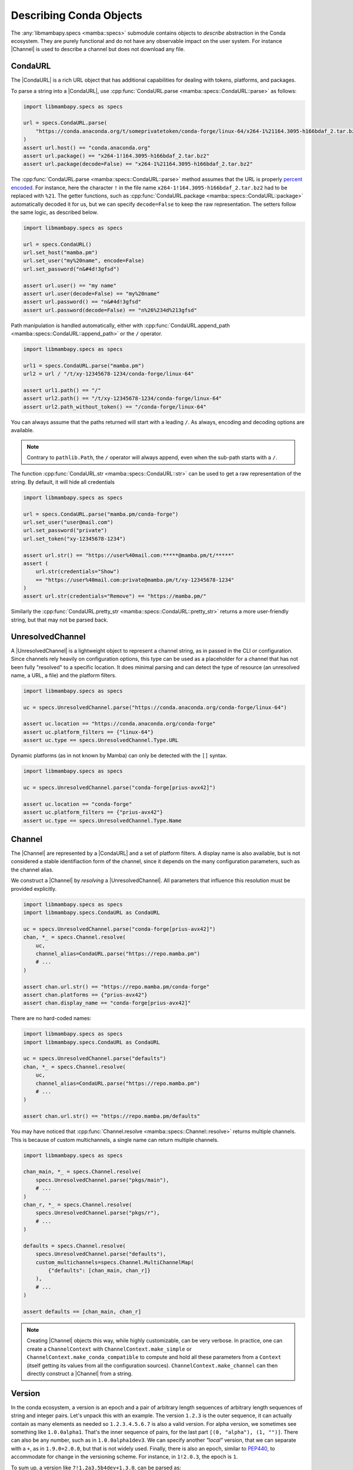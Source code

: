 .. _mamba_usage_specs:

Describing Conda Objects
========================

.. |CondaURL|           replace:: :cpp:type:`CondaURL <mamba::specs::CondaURL>`
.. |UnresolvedChannel|  replace:: :cpp:type:`UnresolvedChannel <mamba::specs::UnresolvedChannel>`
.. |Channel|            replace:: :cpp:type:`Channel <mamba::specs::Channel>`
.. |Version|            replace:: :cpp:type:`Version <mamba::specs::Version>`
.. |VersionSpec|        replace:: :cpp:type:`VersionSpec <mamba::specs::VersionSpec>`
.. |BuildNumberSpec|    replace:: :cpp:type:`BuildNumberSpec <mamba::specs::BuildNumberSpec>`
.. |GlobSpec|           replace:: :cpp:type:`GlobSpec <mamba::specs::GlobSpec>`
.. |MatchSpec|          replace:: :cpp:type:`MatchSpec <mamba::specs::MatchSpec>`


The :any:`libmambapy.specs <mamba::specs>` submodule contains objects to *describe* abstraction in the Conda ecosystem.
They are purely functional and do not have any observable impact on the user system.
For instance |Channel| is used to describe a channel but does not download any file.

CondaURL
--------
The |CondaURL| is a rich URL object that has additional capabilities for dealing with tokens,
platforms, and packages.

To parse a string into a |CondaURL|, use :cpp:func:`CondaURL.parse <mamba::specs::CondaURL::parse>`
as follows:

.. code:: python

   import libmambapy.specs as specs

   url = specs.CondaURL.parse(
       "https://conda.anaconda.org/t/someprivatetoken/conda-forge/linux-64/x264-1%21164.3095-h166bdaf_2.tar.bz2"
   )
   assert url.host() == "conda.anaconda.org"
   assert url.package() == "x264-1!164.3095-h166bdaf_2.tar.bz2"
   assert url.package(decode=False) == "x264-1%21164.3095-h166bdaf_2.tar.bz2"

The :cpp:func:`CondaURL.parse <mamba::specs::CondaURL::parse>` method assumes that the URL is
properly `percent encoded <https://en.wikipedia.org/wiki/Percent-encoding>`_.
For instance, here the character ``!`` in the file name ``x264-1!164.3095-h166bdaf_2.tar.bz2`` had
to be replaced with ``%21``.
The getter functions, such as :cpp:func:`CondaURL.package <mamba::specs::CondaURL::package>`
automatically decoded it for us, but we can specify ``decode=False`` to keep the raw representation.
The setters follow the same logic, as described below.

.. code:: python

   import libmambapy.specs as specs

   url = specs.CondaURL()
   url.set_host("mamba.pm")
   url.set_user("my%20name", encode=False)
   url.set_password("n&#4d!3gfsd")

   assert url.user() == "my name"
   assert url.user(decode=False) == "my%20name"
   assert url.password() == "n&#4d!3gfsd"
   assert url.password(decode=False) == "n%26%234d%213gfsd"

Path manipulation is handled automatically, either with
:cpp:func:`CondaURL.append_path <mamba::specs::CondaURL::append_path>` or the ``/`` operator.

.. code:: python

   import libmambapy.specs as specs

   url1 = specs.CondaURL.parse("mamba.pm")
   url2 = url / "/t/xy-12345678-1234/conda-forge/linux-64"

   assert url1.path() == "/"
   assert url2.path() == "/t/xy-12345678-1234/conda-forge/linux-64"
   assert url2.path_without_token() == "/conda-forge/linux-64"

You can always assume that the paths returned will start with a leading ``/``.
As always, encoding and decoding options are available.

.. note::

   Contrary to ``pathlib.Path``, the ``/`` operator will always append, even when the sub-path
   starts with a ``/``.

The function :cpp:func:`CondaURL.str <mamba::specs::CondaURL::str>` can be used to get a raw
representation of the string. By default, it will hide all credentials

.. code:: python

   import libmambapy.specs as specs

   url = specs.CondaURL.parse("mamba.pm/conda-forge")
   url.set_user("user@mail.com")
   url.set_password("private")
   url.set_token("xy-12345678-1234")

   assert url.str() == "https://user%40mail.com:*****@mamba.pm/t/*****"
   assert (
       url.str(credentials="Show")
       == "https://user%40mail.com:private@mamba.pm/t/xy-12345678-1234"
   )
   assert url.str(credentials="Remove") == "https://mamba.pm/"

Similarly the :cpp:func:`CondaURL.pretty_str <mamba::specs::CondaURL::pretty_str>` returns a more
user-friendly string, but that may not be parsed back.


UnresolvedChannel
-----------------

A |UnresolvedChannel| is a lightweight object to represent a channel string, as in passed in
the CLI or configuration.
Since channels rely heavily on configuration options, this type can be used as a placeholder for a
channel that has not been fully "resolved" to a specific location.
It does minimal parsing and can detect the type of resource (an unresolved name, a URL, a file)
and the platform filters.

.. code:: python

   import libmambapy.specs as specs

   uc = specs.UnresolvedChannel.parse("https://conda.anaconda.org/conda-forge/linux-64")

   assert uc.location == "https://conda.anaconda.org/conda-forge"
   assert uc.platform_filters == {"linux-64"}
   assert uc.type == specs.UnresolvedChannel.Type.URL

Dynamic platforms (as in not known by Mamba) can only be detected with the ``[]`` syntax.

.. code:: python

   import libmambapy.specs as specs

   uc = specs.UnresolvedChannel.parse("conda-forge[prius-avx42]")

   assert uc.location == "conda-forge"
   assert uc.platform_filters == {"prius-avx42"}
   assert uc.type == specs.UnresolvedChannel.Type.Name


.. _libmamba_usage_channel:

Channel
-------
The |Channel| are represented by a |CondaURL| and a set of platform filters.
A display name is also available, but is not considered a stable identifiaction form of the
channel, since it depends on the many configuration parameters, such as the channel alias.

We construct a |Channel| by *resolving* a |UnresolvedChannel|.
All parameters that influence this resolution must be provided explicitly.


.. code:: python

   import libmambapy.specs as specs
   import libmambapy.specs.CondaURL as CondaURL

   uc = specs.UnresolvedChannel.parse("conda-forge[prius-avx42]")
   chan, *_ = specs.Channel.resolve(
       uc,
       channel_alias=CondaURL.parse("https://repo.mamba.pm")
       # ...
   )

   assert chan.url.str() == "https://repo.mamba.pm/conda-forge"
   assert chan.platforms == {"prius-avx42"}
   assert chan.display_name == "conda-forge[prius-avx42]"

There are no hard-coded names:

.. code:: python

   import libmambapy.specs as specs
   import libmambapy.specs.CondaURL as CondaURL

   uc = specs.UnresolvedChannel.parse("defaults")
   chan, *_ = specs.Channel.resolve(
       uc,
       channel_alias=CondaURL.parse("https://repo.mamba.pm")
       # ...
   )

   assert chan.url.str() == "https://repo.mamba.pm/defaults"

You may have noticed that :cpp:func:`Channel.resolve <mamba::specs::Channel::resolve>` returns
multiple channels.
This is because of custom multichannels, a single name can return multiple channels.


.. code:: python

   import libmambapy.specs as specs

   chan_main, *_ = specs.Channel.resolve(
       specs.UnresolvedChannel.parse("pkgs/main"),
       # ...
   )
   chan_r, *_ = specs.Channel.resolve(
       specs.UnresolvedChannel.parse("pkgs/r"),
       # ...
   )

   defaults = specs.Channel.resolve(
       specs.UnresolvedChannel.parse("defaults"),
       custom_multichannels=specs.Channel.MultiChannelMap(
           {"defaults": [chan_main, chan_r]}
       ),
       # ...
   )

   assert defaults == [chan_main, chan_r]

.. note::

   Creating |Channel| objects this way, while highly customizable, can be very verbose.
   In practice, one can create a ``ChannelContext`` with ``ChannelContext.make_simple`` or
   ``ChannelContext.make_conda_compatible`` to compute and hold all these parameters from a
   ``Context`` (itself getting its values from all the configuration sources).
   ``ChannelContext.make_channel`` can then directly construct a
   |Channel| from a string.


Version
-------
In the conda ecosystem, a version is an epoch and a pair of arbitrary length sequences of arbitrary
length sequences of string and integer pairs.
Let's unpack this with an example.
The version ``1.2.3`` is the outer sequence, it can actually contain as many elements as needed
so ``1.2.3.4.5.6.7`` is also a valid version.
For alpha version, we sometimes see something like ``1.0.0alpha1``.
That's the inner sequence of pairs, for the last part ``[(0, "alpha"), (1, "")]``.
There can also be any number, such as in ``1.0.0alpha1dev3``.
We can specify another *"local"* version, that we can separate with a ``+``, as in ``1.9.0+2.0.0``,
but that is not widely used.
Finally, there is also an epoch, similar to `PEP440 <https://peps.python.org/pep-0440/>`_, to
accommodate for change in the versioning scheme.
For instance, in ``1!2.0.3``, the epoch is ``1``.

To sum up, a version like ``7!1.2a3.5b4dev+1.3.0``, can be parsed as:

- **epoch**: ``7``,
- **version**: ``[[(1, "")], [(2, "a"), (3, "")], [(5, "b"), (4, "dev")]]``
- **local version**: ``[[(1, "")], [(3, "")], [(0, "")]]``

Finally, all versions are considered equal to the same version with any number of trailing zeros,
so ``1.2``, ``1.2.0``, and ``1.2.0.0`` are all considered equal.

.. warning::

   The flexibility of conda versions (arguably too flexible) is meant to accommodate differences
   in various ecosystems.
   Library authors should stick to well defined version schemes such as
   `semantic versioning <https://semver.org/>`_,
   `calendar versioning <https://calver.org/>`_, or
   `PEP440 <https://peps.python.org/pep-0440/>`_.

A |Version| can be created by parsing a string with
:cpp:func:`Version.parse <mamba::specs::Version::parse>`.

.. code:: python

   import libmambapy.specs as specs

   v = specs.Version.parse("7!1.2a3.5b4dev+1.3.0")


The most useful operations on versions is to compare them.
All comparison operators are available:

.. code:: python

   import libmambapy.specs as specs

   assert specs.Version.parse("1.2.0") == specs.Version.parse("1.2.0.0")
   assert specs.Version.parse("1.2.0") < specs.Version.parse("1.3")
   assert specs.Version.parse("2!4.0.0") >= specs.Version.parse("1.8")


VersionSpec
-----------
A version spec is a way to describe a set of versions.
We have the following primitives:

- ``*`` matches all versions (unrestricted).
- ``==`` for **equal** matches versions equal to the given one (a singleton).
  For instance ``==1.2.4`` matches ``1.2.4`` only, and not ``1.2.4.1`` or ``1.2``.
  Note that since ``1.2.4.0`` is the same as ``1.2.4``, this is also matched.
- ``!=`` for **not equal** is the opposite, it matches all but the given version.
  For instance ``=!1.2.4`` matches ``1.2.5`` and ``1!1.2.4`` but not ``1.2.4``.
- ``>`` for **greater** matches versions strictly greater than the current one, for instance
  ``>1.2.4`` matches ``2.0.0``, ``1!1.0.0``, but not ``1.1.0`` or ``1.2.4``.
- ``>=`` for **greater or equal**.
- ``<`` for **less**.
- ``<=`` for **less or equal**.
- ``=`` for **starts with** matches versions that start with the same non zero parts of the version.
  For instance ``=1.7`` matches ``1.7.8``, and ``1.7.0alpha1`` (beware since this is smaller
  than ``1.7.0``).
  This spec can equivalently be written ``1.7`` (bare), ``1.7.*``, or ``=1.7.*``.
- ``=!``  with ``.*`` for **not starts with** matches all versions but the one that starts with
  the non zero parts specified.
  For instance ``!=1.7.*`` matches ``1.8.3`` but not ``1.7.2``.
- ``~=`` for **compatible with** matches versions that are greater or equal and starting with the
  all but the last parts specified, including zeros.
  For instance ``~=2.0`` matches ``2.0.0``, ``2.1.3``, but not ``3.0.1`` or ``2.0.0alpha``.

All version specs can be combined using a boolean grammar where ``|`` means **or** and ``,`` means
**and**.
For instance, ``(>2.1.0,<3.0)|==2.0.1`` means:

- Either
   - equal to ``2.0.1``,
   - or, both
     - greater that ``2.1.0``
     - and less than ``3.0``.

To create a |VersionSpec| from a string, we parse it with
:cpp:func:`VersionSpec.parse <mamba::specs::VersionSpec::parse>`.
To check if a given version matches a version spec, we use
:cpp:func:`VersionSpec.contains <mamba::specs::VersionSpec::contains>`.

.. code:: python

   import libmambapy.specs as specs

   vs = specs.VersionSpec.parse("(>2.1.0,<3.0)|==2.0.1")

   assert vs.contains(specs.Version.parse("2.4.0"))
   assert vs.contains(specs.Version.parse("2.0.1"))
   assert not vs.contains(specs.Version.parse("3.0.1"))

.. warning::

   Single versions such as ``3.7`` are parsed by Conda and Mamba as ``==3.7``, which can seem
   unintuitive.
   As such, it is recommended to always specify an operator.
   This mistake is especially likely when writing a match spec such as ``python 3.7``.

BuildNumberSpec
---------------
Similarly, a build number spec is a way to describe a set of build numbers.
It's much simpler than the |VersionSpec| in that it does not contain any boolean grammar
(the ``,`` and ``|`` operators).
|BuildNumberSpec| only contain primitives similar to those used in |VersionSpec|:

- ``*`` or ``=*`` matches all build numbers (unrestricted).
- ``=`` for **equal** matches build numbers equal to the given one (a singleton).
- ``!=`` for **not equal**.
- ``>`` for **greater** matches versions strictly greater than the current one.
- ``>=`` for **greater or equal**.
- ``<`` for **less**.
- ``<=`` for **less or equal**.

To create a |BuildNumberSpec| from a string, we parse it
with :cpp:func:`BuildNumberSpec.parse <mamba::specs::BuildNumberSpec::parse>`.
To check if a given build number matches a build number spec, we use
:cpp:func:`BuildNumberSpec.contains <mamba::specs::BuildNumberSpec::contains>`.

.. code:: python

   import libmambapy.specs as specs

   bs = specs.BuildNumberSpec.parse(">2")

   assert bs.contains(3)
   assert not bs.contains(2)

Other Specs
-----------
The |GlobSpec| is used to match glob expressions on strings.
The only wildcard currently supported is ``*`` which stands for any string (0 or more characters).
The glob spec is used as the basis for the |MatchSpec| package name and build string.

.. code:: python

   import libmambapy.specs as specs

   glob = specs.GlobSpec.parse("py*")

   assert glob.contains("python")
   assert glob.contains("pypy")
   assert not vs.contains("rust-python")

MatchSpec
---------
Ultimately, the |MatchSpec| is the way to match on conda packages, that is a way to describe a
set of packages.
This is what is passed in a command line argument such as ``mamba install <match_spec>``.

Match specs have a complex string representation, which we can informally write as
``[[<channel>:]<namespace>:]<name>[<version>[=<build_string>]][[<attribute>=<value>, [...]]]``, or
with an example
``conda-forge:ns:python>=3.7=*cypthon[subdir="linux-64",fn=pkg.conda]``.

- ``<channel>``, here ``conda-forge``, describes an |UnresolvedChannel| where the package
  should come from.
  It accepts all values from an unresolved channel, such as ``conda-forge/label/micromamba_dev``,
  URL, local file path, and platforms filters in between brackets.
- ``<namespace>``, here ``ns`` is a future, not implemented, feature.
  It is nonetheless parsed, and retrievable.
- ``<name>``, here ``python`` is the package name or glob expression and is the only mandatory
  field.
- Following is the |VersionSpec| ``<version>`` or ``>=3.7`` here.
- When the version specification is written (but it could also be set to ``=*``), it can be
  followed by a ``<build_string>`` glob specification, here ``*cpython``.
- Last, a bracket section of comma separated ``<attribute>`` = ``<value>``.
  In the example, we have two attributes, ``subdir`` and ``fn``.
  Attribute values support quoting with ``"`` or ``'``.
  As such, they can be useful to set previously mentioned fields without ambiguity.
  Valid attribute names are:

  - ``channel``, similar to ``<channel>``.
  - ``name``, similar to ``<name>``.
  - ``version``, similar to ``<version>`` (can be useful to set version expression containing
    parentheses and ``,`` and ``|`` operators).
  - ``build``, similar to ``<build_string>``.
  - ``build_number`` to set the |BuildNumberSpec|.
  - ``subdir`` to select the channel subdirectory platform from which the package must come.
  - ``fn`` to select the filename the package must match.
  - ``md5`` to specify the MD5 hash the package archive must have.
  - ``sha256`` to specify the SHA256 hash the package archive must have.
  - ``license`` to specify the license the package must have.
  - ``track_features`` to specify a list of ``track_features`` specified at the package build time.
  - ``optional`` to add the package as a constraint rather than a strict dependency.

.. warning::

   Specifying some value multiple times, such as in ``python>=3.7[version="(=3.9|>3.11)"]``, or
   ``python[build="foo"][build="bar"]`` is undefined and subject to change in the future.

.. warning::

   When specifying a version in the attribute section, the first ``=`` is parsed as the attribute
   assignment.
   That is ``python[version=3.7]`` is equivalent to ``python 3.7``, which is equivalent to
   ``python==3.7`` (strong equality).
   This is intuitively different from how we write ``python=3.7``, which we must write with
   attributes as ``python[version="=3.7"]``.

The method
:cpp:func:`MatchSpec.contains_except_channel <mamba::specs::MatchSpec::contains_except_channel>`
can be used to check if a package is contained (matched) by the current |MatchSpec|.
The somewhat verbose name serves to indicate that the channel is ignored in this function.
As mentioned in the :ref:`Channel section<libmamba_usage_channel>`, resolving and matching channels
is a delicate operation.
In addition, the channel is a part that describes the **provenance** of a package and not its content,
so various applications may want to handle it in different ways.
The :cpp:func:`MatchSpec.channel <mamba::specs::MatchSpec::channel>` attribute can be used to
reason about the possible channels contained in the |MatchSpec|.

.. code:: python

   import libmambapy.specs as specs

   ms = specs.MatchSpec.parse("conda-forge::py*[build_number='>4']")

   assert ms.contains(name="python", build_number=5)
   assert not ms.contains(name="numpy", build_number=8)
   assert ms.channel.location == "conda-forge"
